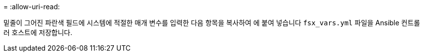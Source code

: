 = 
:allow-uri-read: 


밑줄이 그어진 파란색 필드에 시스템에 적절한 매개 변수를 입력한 다음 항목을 복사하여 에 붙여 넣습니다 `fsx_vars.yml` 파일을 Ansible 컨트롤러 호스트에 저장합니다.

